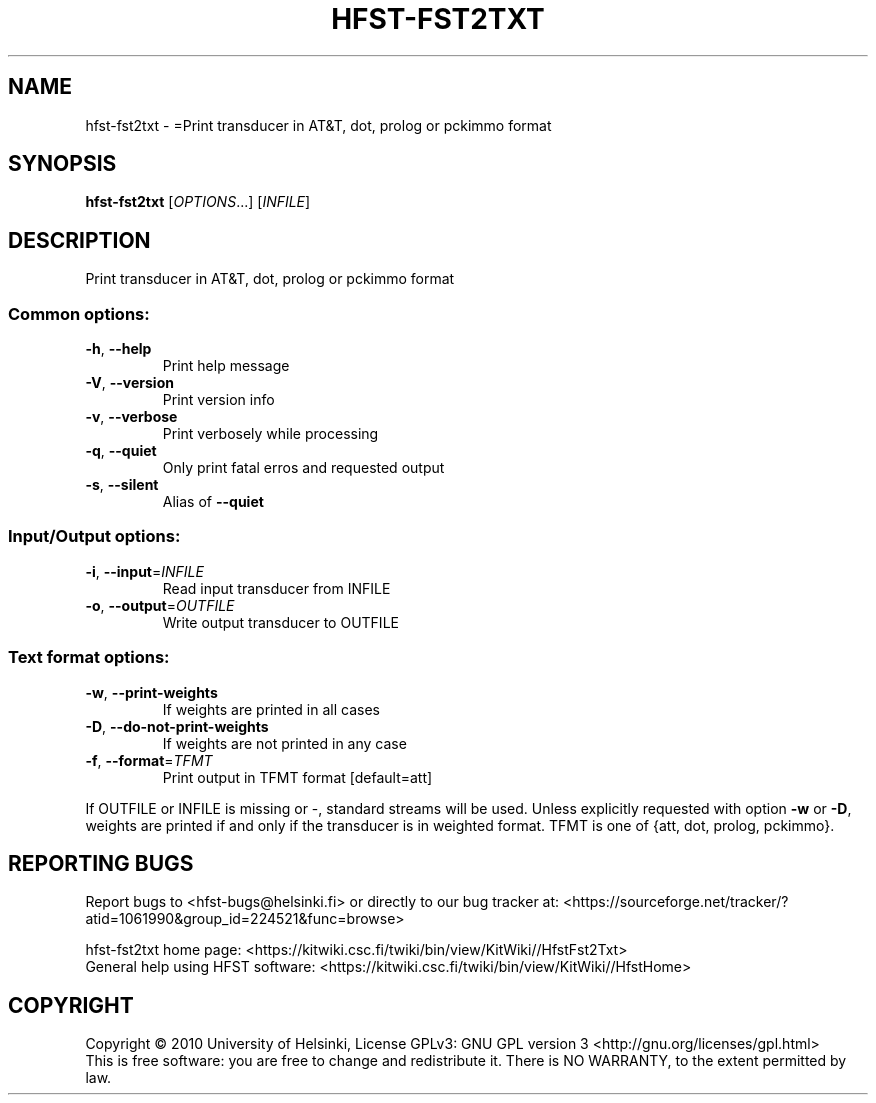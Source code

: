 .\" DO NOT MODIFY THIS FILE!  It was generated by help2man 1.40.4.
.TH HFST-FST2TXT "1" "February 2014" "HFST" "User Commands"
.SH NAME
hfst-fst2txt \- =Print transducer in AT&T, dot, prolog or pckimmo format
.SH SYNOPSIS
.B hfst-fst2txt
[\fIOPTIONS\fR...] [\fIINFILE\fR]
.SH DESCRIPTION
Print transducer in AT&T, dot, prolog or pckimmo format
.SS "Common options:"
.TP
\fB\-h\fR, \fB\-\-help\fR
Print help message
.TP
\fB\-V\fR, \fB\-\-version\fR
Print version info
.TP
\fB\-v\fR, \fB\-\-verbose\fR
Print verbosely while processing
.TP
\fB\-q\fR, \fB\-\-quiet\fR
Only print fatal erros and requested output
.TP
\fB\-s\fR, \fB\-\-silent\fR
Alias of \fB\-\-quiet\fR
.SS "Input/Output options:"
.TP
\fB\-i\fR, \fB\-\-input\fR=\fIINFILE\fR
Read input transducer from INFILE
.TP
\fB\-o\fR, \fB\-\-output\fR=\fIOUTFILE\fR
Write output transducer to OUTFILE
.SS "Text format options:"
.TP
\fB\-w\fR, \fB\-\-print\-weights\fR
If weights are printed in all cases
.TP
\fB\-D\fR, \fB\-\-do\-not\-print\-weights\fR
If weights are not printed in any case
.TP
\fB\-f\fR, \fB\-\-format\fR=\fITFMT\fR
Print output in TFMT format [default=att]
.PP
If OUTFILE or INFILE is missing or \-, standard streams will be used.
Unless explicitly requested with option \fB\-w\fR or \fB\-D\fR, weights are printed
if and only if the transducer is in weighted format.
TFMT is one of {att, dot, prolog, pckimmo}.
.SH "REPORTING BUGS"
Report bugs to <hfst\-bugs@helsinki.fi> or directly to our bug tracker at:
<https://sourceforge.net/tracker/?atid=1061990&group_id=224521&func=browse>
.PP
hfst\-fst2txt home page:
<https://kitwiki.csc.fi/twiki/bin/view/KitWiki//HfstFst2Txt>
.br
General help using HFST software:
<https://kitwiki.csc.fi/twiki/bin/view/KitWiki//HfstHome>
.SH COPYRIGHT
Copyright \(co 2010 University of Helsinki,
License GPLv3: GNU GPL version 3 <http://gnu.org/licenses/gpl.html>
.br
This is free software: you are free to change and redistribute it.
There is NO WARRANTY, to the extent permitted by law.

